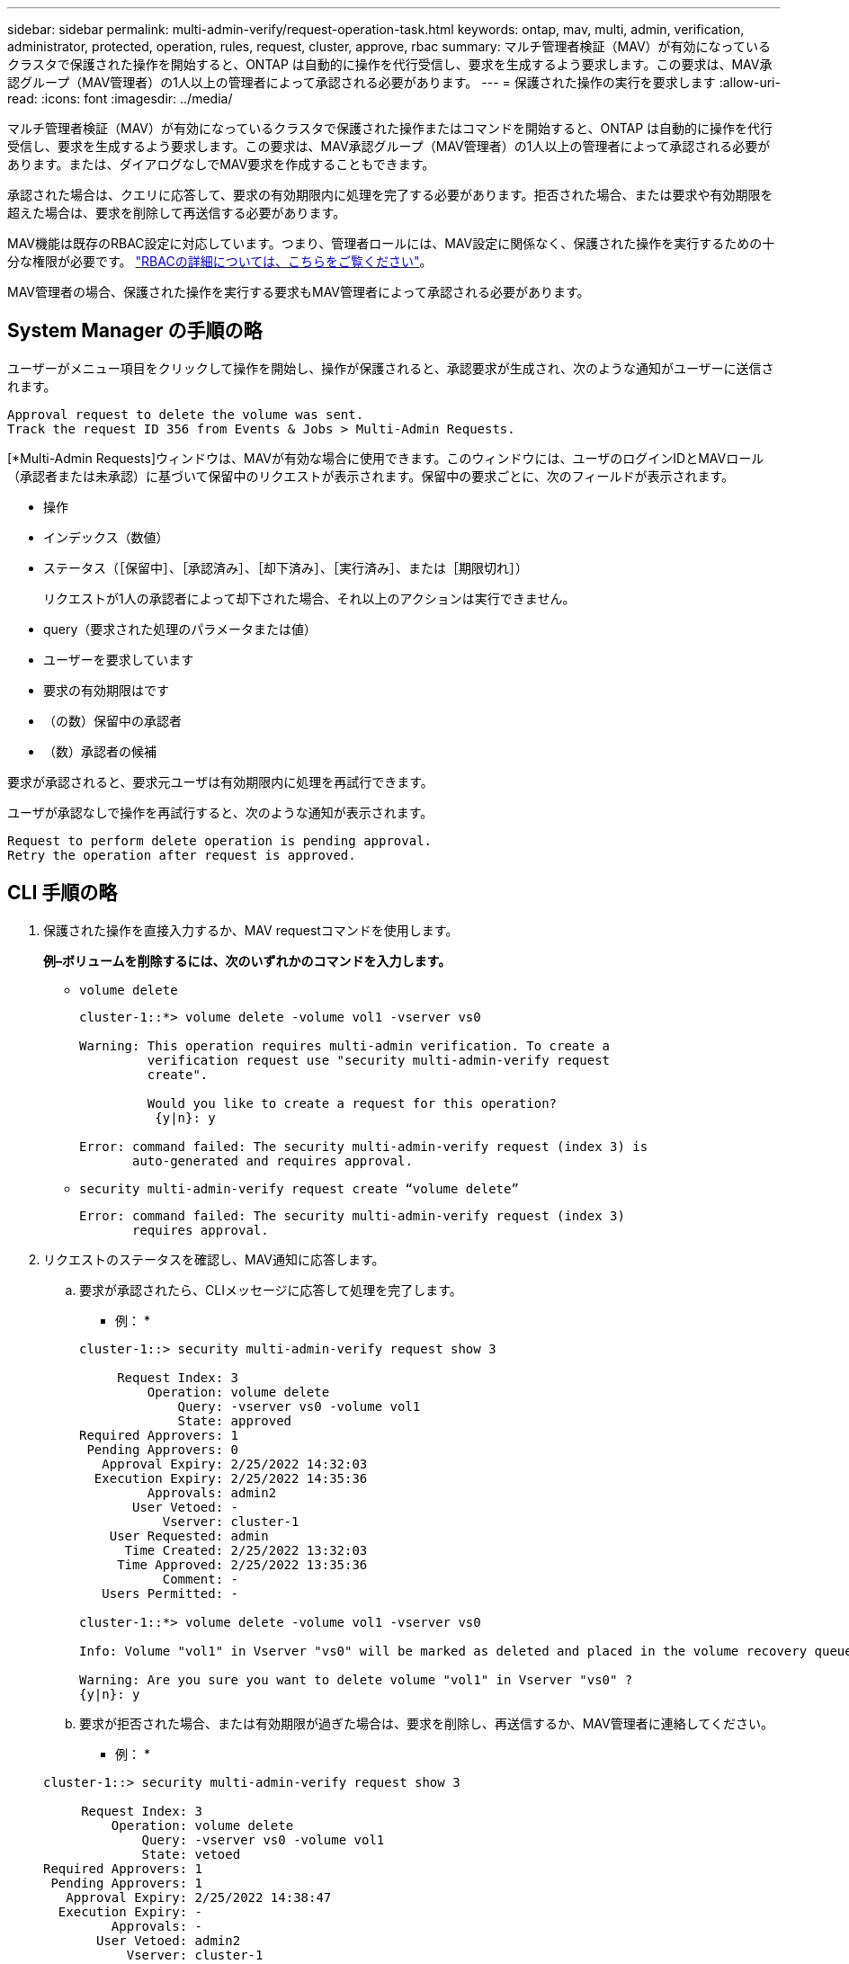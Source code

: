---
sidebar: sidebar 
permalink: multi-admin-verify/request-operation-task.html 
keywords: ontap, mav, multi, admin, verification, administrator, protected, operation, rules, request, cluster, approve, rbac 
summary: マルチ管理者検証（MAV）が有効になっているクラスタで保護された操作を開始すると、ONTAP は自動的に操作を代行受信し、要求を生成するよう要求します。この要求は、MAV承認グループ（MAV管理者）の1人以上の管理者によって承認される必要があります。 
---
= 保護された操作の実行を要求します
:allow-uri-read: 
:icons: font
:imagesdir: ../media/


[role="lead"]
マルチ管理者検証（MAV）が有効になっているクラスタで保護された操作またはコマンドを開始すると、ONTAP は自動的に操作を代行受信し、要求を生成するよう要求します。この要求は、MAV承認グループ（MAV管理者）の1人以上の管理者によって承認される必要があります。または、ダイアログなしでMAV要求を作成することもできます。

承認された場合は、クエリに応答して、要求の有効期限内に処理を完了する必要があります。拒否された場合、または要求や有効期限を超えた場合は、要求を削除して再送信する必要があります。

MAV機能は既存のRBAC設定に対応しています。つまり、管理者ロールには、MAV設定に関係なく、保護された操作を実行するための十分な権限が必要です。 link:https://docs.netapp.com/us-en/ontap/authentication/create-svm-user-accounts-task.html["RBACの詳細については、こちらをご覧ください"]。

MAV管理者の場合、保護された操作を実行する要求もMAV管理者によって承認される必要があります。



== System Manager の手順の略

ユーザーがメニュー項目をクリックして操作を開始し、操作が保護されると、承認要求が生成され、次のような通知がユーザーに送信されます。

[listing]
----
Approval request to delete the volume was sent.
Track the request ID 356 from Events & Jobs > Multi-Admin Requests.
----
[*Multi-Admin Requests]ウィンドウは、MAVが有効な場合に使用できます。このウィンドウには、ユーザのログインIDとMAVロール（承認者または未承認）に基づいて保留中のリクエストが表示されます。保留中の要求ごとに、次のフィールドが表示されます。

* 操作
* インデックス（数値）
* ステータス（［保留中］、［承認済み］、［却下済み］、［実行済み］、または［期限切れ］）
+
リクエストが1人の承認者によって却下された場合、それ以上のアクションは実行できません。

* query（要求された処理のパラメータまたは値）
* ユーザーを要求しています
* 要求の有効期限はです
* （の数）保留中の承認者
* （数）承認者の候補


要求が承認されると、要求元ユーザは有効期限内に処理を再試行できます。

ユーザが承認なしで操作を再試行すると、次のような通知が表示されます。

[listing]
----
Request to perform delete operation is pending approval.
Retry the operation after request is approved.
----


== CLI 手順の略

. 保護された操作を直接入力するか、MAV requestコマンドを使用します。
+
*例–ボリュームを削除するには、次のいずれかのコマンドを入力します。*

+
** `volume delete`
+
[listing]
----
cluster-1::*> volume delete -volume vol1 -vserver vs0

Warning: This operation requires multi-admin verification. To create a
         verification request use "security multi-admin-verify request
         create".

         Would you like to create a request for this operation?
          {y|n}: y

Error: command failed: The security multi-admin-verify request (index 3) is
       auto-generated and requires approval.
----
** `security multi-admin-verify request create “volume delete”`
+
[listing]
----
Error: command failed: The security multi-admin-verify request (index 3)
       requires approval.
----


. リクエストのステータスを確認し、MAV通知に応答します。
+
.. 要求が承認されたら、CLIメッセージに応答して処理を完了します。
+
* 例： *

+
[listing]
----
cluster-1::> security multi-admin-verify request show 3

     Request Index: 3
         Operation: volume delete
             Query: -vserver vs0 -volume vol1
             State: approved
Required Approvers: 1
 Pending Approvers: 0
   Approval Expiry: 2/25/2022 14:32:03
  Execution Expiry: 2/25/2022 14:35:36
         Approvals: admin2
       User Vetoed: -
           Vserver: cluster-1
    User Requested: admin
      Time Created: 2/25/2022 13:32:03
     Time Approved: 2/25/2022 13:35:36
           Comment: -
   Users Permitted: -

cluster-1::*> volume delete -volume vol1 -vserver vs0

Info: Volume "vol1" in Vserver "vs0" will be marked as deleted and placed in the volume recovery queue. The space used by the volume will be recovered only after the retention period of 12 hours has completed. To recover the space immediately, get the volume name using (privilege:advanced) "volume recovery-queue show vol1_*" and then "volume recovery-queue purge -vserver vs0 -volume <volume_name>" command. To recover the volume use the (privilege:advanced) "volume recovery-queue recover -vserver vs0       -volume <volume_name>" command.

Warning: Are you sure you want to delete volume "vol1" in Vserver "vs0" ?
{y|n}: y
----
.. 要求が拒否された場合、または有効期限が過ぎた場合は、要求を削除し、再送信するか、MAV管理者に連絡してください。
+
* 例： *

+
[listing]
----
cluster-1::> security multi-admin-verify request show 3

     Request Index: 3
         Operation: volume delete
             Query: -vserver vs0 -volume vol1
             State: vetoed
Required Approvers: 1
 Pending Approvers: 1
   Approval Expiry: 2/25/2022 14:38:47
  Execution Expiry: -
         Approvals: -
       User Vetoed: admin2
           Vserver: cluster-1
    User Requested: admin
      Time Created: 2/25/2022 13:38:47
     Time Approved: -
           Comment: -
   Users Permitted: -

cluster-1::*> volume delete -volume vol1 -vserver vs0

Error: command failed: The security multi-admin-verify request (index 3) hasbeen vetoed. You must delete it and create a new verification request.
To delete, run "security multi-admin-verify request delete 3".
----



